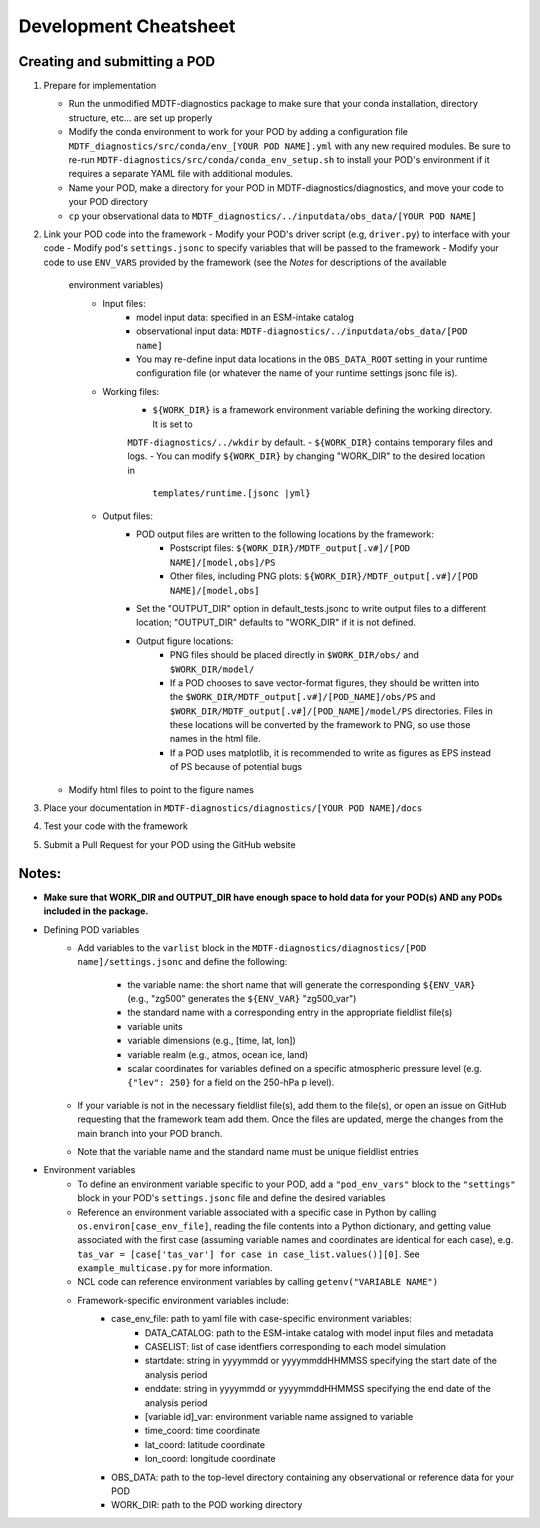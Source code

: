 Development Cheatsheet
======================

Creating and submitting a POD
-----------------------------
1. Prepare for implementation  

   - Run the unmodified MDTF-diagnostics package to make sure that your conda installation, directory structure, etc...
     are set up properly
   - Modify the conda environment to work for your POD by adding a configuration file
     ``MDTF_diagnostics/src/conda/env_[YOUR POD NAME].yml`` with any new required modules.  Be sure to re-run
     ``MDTF-diagnostics/src/conda/conda_env_setup.sh`` to install your POD's environment if it requires a separate YAML
     file with additional modules.
   - Name your POD, make a directory for your POD in MDTF-diagnostics/diagnostics, and move your code to your POD
     directory
   - ``cp`` your observational data to ``MDTF_diagnostics/../inputdata/obs_data/[YOUR POD NAME]``

2. Link your POD code into the framework
   - Modify your POD's driver script (e.g, ``driver.py``) to interface with your code
   - Modify pod's ``settings.jsonc`` to specify variables that will be passed to the framework
   - Modify your code to use ``ENV_VARS`` provided by the framework (see the *Notes* for descriptions of the available
     environment variables)
      - Input files:
         - model input data: specified in an ESM-intake catalog
         - observational input data: ``MDTF-diagnostics/../inputdata/obs_data/[POD name]``
         - You may re-define input data locations in the ``OBS_DATA_ROOT`` setting in your runtime configuration file
           (or whatever the name of your runtime settings jsonc file is).
      - Working files: 
         - ``${WORK_DIR}`` is a framework environment variable defining the working directory. It is set to
         ``MDTF-diagnostics/../wkdir`` by default.
         - ``${WORK_DIR}`` contains temporary files and logs.
         - You can modify ``${WORK_DIR}`` by changing "WORK_DIR" to the desired location in
           ``templates/runtime.[jsonc |yml}``
      - Output files: 
         - POD output files are written to the following locations by the framework:
            - Postscript files: ``${WORK_DIR}/MDTF_output[.v#]/[POD NAME]/[model,obs]/PS``
            - Other files, including PNG plots: ``${WORK_DIR}/MDTF_output[.v#]/[POD NAME]/[model,obs]``
         - Set the "OUTPUT_DIR" option in default_tests.jsonc to write output files to a different location;
           "OUTPUT_DIR" defaults to "WORK_DIR" if it is not defined.
         - Output figure locations:  
            - PNG files should be placed directly in ``$WORK_DIR/obs/`` and ``$WORK_DIR/model/``
            - If a POD chooses to save vector-format figures, they should be written into the
              ``$WORK_DIR/MDTF_output[.v#]/[POD_NAME]/obs/PS`` and
              ``$WORK_DIR/MDTF_output[.v#]/[POD_NAME]/model/PS`` directories. Files in these locations will be
              converted by the framework to PNG, so use those names in the html file.
            - If a POD uses matplotlib, it is recommended to write as figures as EPS instead of PS because of potential
              bugs
   
   - Modify html files to point to the figure names

3. Place your documentation in ``MDTF-diagnostics/diagnostics/[YOUR POD NAME]/docs``
4. Test your code with the framework 
5. Submit a Pull Request for your POD using the GitHub website

Notes:
------
- **Make sure that WORK_DIR and OUTPUT_DIR have enough space to hold data for your POD(s) AND any PODs included in the
  package.**
- Defining POD variables
   - Add variables to the ``varlist`` block in the ``MDTF-diagnostics/diagnostics/[POD name]/settings.jsonc`` and define
     the following:
      - the variable name: the short name that will generate the corresponding ``${ENV_VAR}``
        (e.g., "zg500" generates the ``${ENV_VAR}`` "zg500_var")
      - the standard name with a corresponding entry in the appropriate fieldlist file(s)  
      - variable units
      - variable dimensions (e.g., [time, lat, lon])
      - variable realm (e.g., atmos, ocean ice, land)
      - scalar coordinates for variables defined on a specific atmospheric pressure level (e.g. ``{"lev": 250}``
        for a field on the 250-hPa p level).
   
   - If your variable is not in the necessary fieldlist file(s), add them to the file(s), or open an issue on GitHub
     requesting that the framework team add them. Once the files are updated, merge the changes from the main branch
     into your POD branch.
   - Note that the variable name and the standard name must be unique fieldlist entries

- Environment variables
   - To define an environment variable specific to your POD, add a ``"pod_env_vars"`` block to the ``"settings"``
     block in your POD's ``settings.jsonc`` file and define the desired variables
   - Reference an environment variable associated with a specific case in Python by calling
     ``os.environ[case_env_file]``, reading the file contents into a Python dictionary, and getting value associated
     with the first case (assuming variable names and coordinates are identical for each case), e.g.
     ``tas_var = [case['tas_var'] for case in case_list.values()][0]``. See ``example_multicase.py`` for more
     information.
   - NCL code can reference environment variables by calling ``getenv("VARIABLE NAME")``  
   - Framework-specific environment variables include:
      - case_env_file: path to yaml file with case-specific environment variables:
         - DATA_CATALOG: path to the ESM-intake catalog with model input files and metadata
         - CASELIST: list of case identfiers corresponding to each model simulation
         - startdate: string in yyyymmdd or yyyymmddHHMMSS specifying the start date of the analysis period
         - enddate: string in yyyymmdd or yyyymmddHHMMSS specifying the end date of the analysis period
         - [variable id]_var: environment variable name assigned to variable
         - time_coord: time coordinate
         - lat_coord: latitude coordinate
         - lon_coord: longitude coordinate
      - OBS_DATA: path to the top-level directory containing any observational or reference data for your POD
      - WORK_DIR: path to the POD working directory
